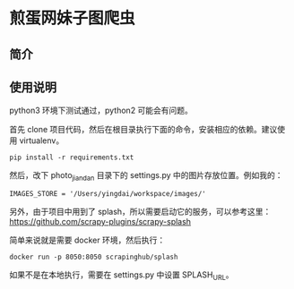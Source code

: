 * 煎蛋网妹子图爬虫

** 简介

** 使用说明
    python3 环境下测试通过，python2 可能会有问题。

    首先 clone 项目代码，然后在根目录执行下面的命令，安装相应的依赖。建议使用 virtualenv。
    #+BEGIN_SRC shell
    pip install -r requirements.txt
    #+END_SRC

    然后，改下 photo_jiandan 目录下的 settings.py 中的图片存放位置。例如我的：
    #+BEGIN_SRC shell
    IMAGES_STORE = '/Users/yingdai/workspace/images/'
    #+END_SRC

    另外，由于项目中用到了 splash，所以需要启动它的服务，可以参考这里：
    https://github.com/scrapy-plugins/scrapy-splash

    简单来说就是需要 docker 环境，然后执行：
    #+BEGIN_SRC shell
    docker run -p 8050:8050 scrapinghub/splash
    #+END_SRC

    如果不是在本地执行，需要在 settings.py 中设置 SPLASH_URL。
